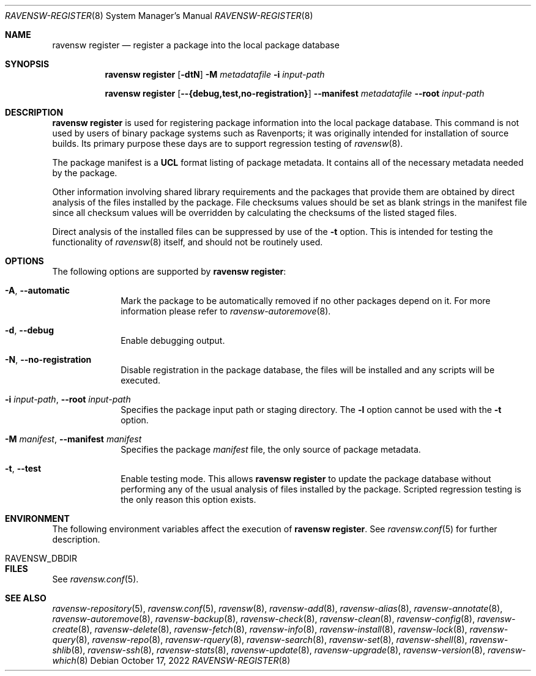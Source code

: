.\"
.\" FreeBSD pkg - a next generation package for the installation and maintenance
.\" of non-core utilities.
.\"
.\" Redistribution and use in source and binary forms, with or without
.\" modification, are permitted provided that the following conditions
.\" are met:
.\" 1. Redistributions of source code must retain the above copyright
.\"    notice, this list of conditions and the following disclaimer.
.\" 2. Redistributions in binary form must reproduce the above copyright
.\"    notice, this list of conditions and the following disclaimer in the
.\"    documentation and/or other materials provided with the distribution.
.\"
.\"
.Dd October 17, 2022
.Dt RAVENSW-REGISTER 8
.Os
.Sh NAME
.Nm "ravensw register"
.Nd register a package into the local package database
.Sh SYNOPSIS
.Nm
.Op Fl dtN
.Fl M Ar metadatafile
.Fl i Ar input-path
.Pp
.Nm
.Op Cm --{debug,test,no-registration}
.Cm --manifest Ar metadatafile
.Cm --root Ar input-path
.Sh DESCRIPTION
.Nm
is used for registering package information into the local package database.
This command is not used by users of binary package systems such as
Ravenports; it was originally intended for installation of source builds.
Its primary purpose these days are to support regression testing of
.Xr ravensw 8 .
.Pp
The package manifest is a
.Cm UCL
format listing of package metadata.
It contains all of the necessary metadata needed by the package.
.Pp
Other information involving shared library requirements and the packages
that provide them are obtained by direct analysis of the
files installed by the package.
File checksums values should be set as blank strings in the manifest file
since all checksum values will be overridden by calculating the checksums
of the listed staged files.
.Pp
Direct analysis of the installed files can be suppressed by use of
the
.Fl t
option.
This is intended for testing the functionality of
.Xr ravensw 8
itself, and should not be routinely used.
.Sh OPTIONS
The following options are supported by
.Nm :
.Bl -tag -width metadata
.It Fl A , Cm --automatic
Mark the package to be automatically removed if no other packages
depend on it.
For more information please refer to
.Xr ravensw-autoremove 8 .
.It Fl d , Cm --debug
Enable debugging output.
.It Fl N , Cm --no-registration
Disable registration in the package database, the files will be installed
and any scripts will be executed.
.It Fl i Ar input-path , Cm --root Ar input-path
Specifies the package input path or staging directory.
The
.Fl l
option cannot be used with the
.Fl t
option.
.It  Fl M Ar manifest , Cm --manifest Ar manifest
Specifies the package
.Ar manifest
file, the only source of package metadata.
.It  Fl t , Cm --test
Enable testing mode.
This allows
.Nm
to update the package database without performing any of the usual
analysis of files installed by the package.
Scripted regression testing is the only reason this option exists.
.El
.Sh ENVIRONMENT
The following environment variables affect the execution of
.Nm .
See
.Xr ravensw.conf 5
for further description.
.Bl -tag -width ".Ev NO_DESCRIPTIONS"
.It Ev RAVENSW_DBDIR
.El
.Sh FILES
See
.Xr ravensw.conf 5 .
.Sh SEE ALSO
.Xr ravensw-repository 5 ,
.Xr ravensw.conf 5 ,
.Xr ravensw 8 ,
.Xr ravensw-add 8 ,
.Xr ravensw-alias 8 ,
.Xr ravensw-annotate 8 ,
.Xr ravensw-autoremove 8 ,
.Xr ravensw-backup 8 ,
.Xr ravensw-check 8 ,
.Xr ravensw-clean 8 ,
.Xr ravensw-config 8 ,
.Xr ravensw-create 8 ,
.Xr ravensw-delete 8 ,
.Xr ravensw-fetch 8 ,
.Xr ravensw-info 8 ,
.Xr ravensw-install 8 ,
.Xr ravensw-lock 8 ,
.Xr ravensw-query 8 ,
.Xr ravensw-repo 8 ,
.Xr ravensw-rquery 8 ,
.Xr ravensw-search 8 ,
.Xr ravensw-set 8 ,
.Xr ravensw-shell 8 ,
.Xr ravensw-shlib 8 ,
.Xr ravensw-ssh 8 ,
.Xr ravensw-stats 8 ,
.Xr ravensw-update 8 ,
.Xr ravensw-upgrade 8 ,
.Xr ravensw-version 8 ,
.Xr ravensw-which 8
